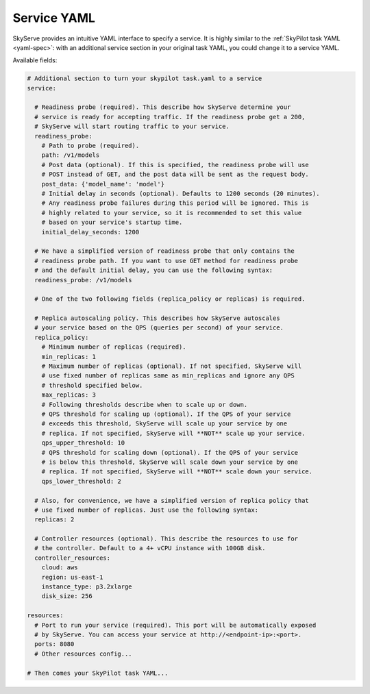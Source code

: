 .. _service-yaml-spec:

Service YAML
==========================

SkyServe provides an intuitive YAML interface to specify a service. It is highly similar to the :ref:`SkyPilot task YAML <yaml-spec>`: with an additional service section in your original task YAML, you could change it to a service YAML.

Available fields:


.. code-block:: yaml

    # Additional section to turn your skypilot task.yaml to a service
    service:

      # Readiness probe (required). This describe how SkyServe determine your
      # service is ready for accepting traffic. If the readiness probe get a 200,
      # SkyServe will start routing traffic to your service.
      readiness_probe:
        # Path to probe (required).
        path: /v1/models
        # Post data (optional). If this is specified, the readiness probe will use
        # POST instead of GET, and the post data will be sent as the request body.
        post_data: {'model_name': 'model'}
        # Initial delay in seconds (optional). Defaults to 1200 seconds (20 minutes).
        # Any readiness probe failures during this period will be ignored. This is
        # highly related to your service, so it is recommended to set this value
        # based on your service's startup time.
        initial_delay_seconds: 1200

      # We have a simplified version of readiness probe that only contains the
      # readiness probe path. If you want to use GET method for readiness probe
      # and the default initial delay, you can use the following syntax:
      readiness_probe: /v1/models

      # One of the two following fields (replica_policy or replicas) is required.

      # Replica autoscaling policy. This describes how SkyServe autoscales
      # your service based on the QPS (queries per second) of your service.
      replica_policy:
        # Minimum number of replicas (required).
        min_replicas: 1
        # Maximum number of replicas (optional). If not specified, SkyServe will
        # use fixed number of replicas same as min_replicas and ignore any QPS
        # threshold specified below.
        max_replicas: 3
        # Following thresholds describe when to scale up or down.
        # QPS threshold for scaling up (optional). If the QPS of your service
        # exceeds this threshold, SkyServe will scale up your service by one
        # replica. If not specified, SkyServe will **NOT** scale up your service.
        qps_upper_threshold: 10
        # QPS threshold for scaling down (optional). If the QPS of your service
        # is below this threshold, SkyServe will scale down your service by one
        # replica. If not specified, SkyServe will **NOT** scale down your service.
        qps_lower_threshold: 2

      # Also, for convenience, we have a simplified version of replica policy that
      # use fixed number of replicas. Just use the following syntax:
      replicas: 2

      # Controller resources (optional). This describe the resources to use for
      # the controller. Default to a 4+ vCPU instance with 100GB disk.
      controller_resources:
        cloud: aws
        region: us-east-1
        instance_type: p3.2xlarge
        disk_size: 256

    resources:
      # Port to run your service (required). This port will be automatically exposed
      # by SkyServe. You can access your service at http://<endpoint-ip>:<port>.
      ports: 8080
      # Other resources config...

    # Then comes your SkyPilot task YAML...

